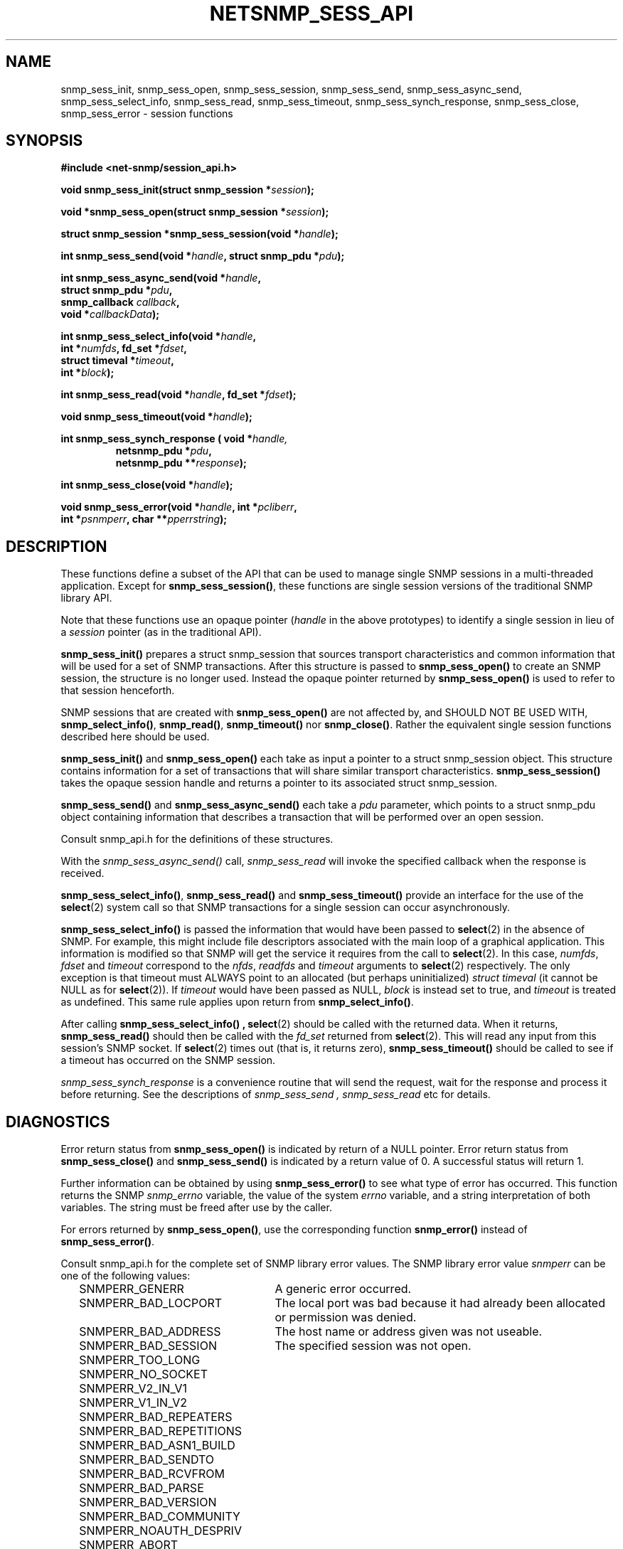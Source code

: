 .TH NETSNMP_SESS_API 3 "19 May 2011" V5.8 "Net-SNMP"
.SH NAME
snmp_sess_init,
snmp_sess_open,
snmp_sess_session,
snmp_sess_send,
snmp_sess_async_send,
snmp_sess_select_info,
snmp_sess_read,
snmp_sess_timeout,
snmp_sess_synch_response,
snmp_sess_close,
snmp_sess_error - session functions
.SH SYNOPSIS
.B #include <net-snmp/session_api.h>
.PP
.BI "void snmp_sess_init(struct snmp_session *" session ");"
.PP
.BI "void *snmp_sess_open(struct snmp_session *" session ");"
.PP
.BI "struct snmp_session *snmp_sess_session(void *" handle ");"
.PP
.BI "int snmp_sess_send(void *" handle ", struct snmp_pdu *" pdu ");"
.PP
.BI "int snmp_sess_async_send(void *" handle ","
.br
.BI "                         struct snmp_pdu *" pdu ", "
.br
.BI "                         snmp_callback " callback ", "
.br
.BI "                         void *" callbackData ");"
.PP
.BI "int snmp_sess_select_info(void *" handle ","
.br
.BI "                          int *" numfds ", fd_set *" fdset ", "
.br
.BI "                          struct timeval *" timeout ", "
.br
.BI "                          int *" block ");"
.PP
.BI "int snmp_sess_read(void *" handle ", fd_set *" fdset ");"
.PP
.BI "void snmp_sess_timeout(void *" handle ");"
.PP
.BI "int snmp_sess_synch_response ( void *" "handle,"
.RS
.BI "netsnmp_pdu *" "pdu" ", "
.br
.BI "netsnmp_pdu **" "response" );
.RE
.PP
.BI "int snmp_sess_close(void *" handle ");"
.PP
.BI "void snmp_sess_error(void *" handle ", int *" pcliberr ", "
.br
.BI "                    int *" psnmperr ", char **" pperrstring ");"
.SH DESCRIPTION
These functions define a subset of the API that can be used
to manage single SNMP sessions in a multi-threaded application.
Except for
.BR snmp_sess_session() ,
these functions are single session versions of the traditional
SNMP library API.
.PP
Note that these functions use an opaque pointer
.RI ( handle
in the above prototypes) to identify a single session in lieu of a
.I session
pointer (as in the traditional API).
.PP
.B snmp_sess_init()
prepares a struct snmp_session that sources transport characteristics
and common information that will be used for a set of SNMP transactions.
After this structure is passed to
.B snmp_sess_open()
to create an SNMP session, the structure is no longer used.  Instead
the opaque pointer returned by
.B snmp_sess_open()
is used to refer to that session henceforth.
.PP
SNMP sessions that are created with
.B snmp_sess_open()
are not affected by, and SHOULD NOT BE USED WITH,
.BR snmp_select_info() ", " snmp_read() ", " snmp_timeout() " nor"
.BR snmp_close() .
Rather the equivalent single session functions described here should
be used.
.PP
.B snmp_sess_init()
and
.B snmp_sess_open()
each take as input a pointer to a struct snmp_session object.
This structure contains information for a set of transactions that
will share similar transport characteristics.
.B snmp_sess_session()
takes the opaque session handle and returns a pointer to
its associated struct snmp_session.
.PP
.B snmp_sess_send()
and
.B snmp_sess_async_send()
each take a
.I pdu
parameter, which points to a struct snmp_pdu object containing
information that describes a transaction that will be performed over
an open session.
.PP
Consult snmp_api.h for the definitions of these structures.
.PP
With the
.I snmp_sess_async_send()
call,
.I snmp_sess_read
will invoke the specified callback when the response is received.
.PP
.BR snmp_sess_select_info() ", " snmp_sess_read() " and " snmp_sess_timeout()
provide an interface for the use of the
.BR select (2)
system call so that SNMP transactions for a single session can occur
asynchronously.
.PP
.B snmp_sess_select_info()
is passed the information that would have been passed to
.BR select (2)
in the absence of SNMP.  For example, this might include file
descriptors associated with the main loop of a graphical
application. This information is modified so that SNMP will get the
service it requires from the call to
.BR select (2).
In this case,
.IR numfds ", " fdset " and " timeout
correspond to the
.IR nfds ", " readfds " and " timeout
arguments to
.BR select (2)
respectively.  The only exception is that timeout must ALWAYS point to
an allocated (but perhaps uninitialized)
.I struct timeval
(it cannot be NULL as for
.BR select (2)).
If
.I timeout
would have been passed as NULL,
.I block
is instead set to true, and
.I timeout
is treated as undefined.  This same rule applies upon return from
.BR snmp_select_info() .
.PP
After calling
.B snmp_sess_select_info() ,
.BR select (2)
should be called with the returned data.  When it returns,
.B snmp_sess_read()
should then be called with the
.I fd_set
returned from
.BR select (2).
This will read any input from this session's SNMP socket.  If
.BR select (2)
times out (that is, it returns zero),
.B snmp_sess_timeout()
should be called to see if a timeout has occurred on the SNMP
session.
.PP
.I snmp_sess_synch_response
is a convenience routine that will send the request,
wait for the response and process it before returning.
See the descriptions of
.I "snmp_sess_send" ", " "snmp_sess_read"
etc for details.
.SH DIAGNOSTICS
.PP
Error return status from 
.B snmp_sess_open()
is indicated by return of a NULL pointer.
Error return status from 
.B snmp_sess_close()
and
.B snmp_sess_send()
is indicated by a return value of 0.  A successful status will return
1.
.PP
Further information can be obtained by using
.B snmp_sess_error()
to see what type of error has occurred.  This function returns the
SNMP
.I snmp_errno
variable, the value of the system
.I errno
variable, and a string interpretation of both variables.  The string
must be freed after use by the caller.
.PP
For errors returned by
.BR snmp_sess_open() ,
use the corresponding function
.B snmp_error()
instead of
.BR snmp_sess_error() .
.PP
Consult snmp_api.h for the complete set of SNMP library
error values.
The SNMP library error value
.IR snmperr
can be one of the following values:
.RS 2n
.IP SNMPERR_GENERR \w'SNMPERR_BAD_REPETITIONS'u+2n
A generic error occurred.
.IP SNMPERR_BAD_LOCPORT \w'SNMPERR_BAD_REPETITIONS'u+2n
The local port was bad because it had already been
allocated or permission was denied.
.IP SNMPERR_BAD_ADDRESS \w'SNMPERR_BAD_REPETITIONS'u+2n
The host name or address given was not useable.
.IP SNMPERR_BAD_SESSION \w'SNMPERR_BAD_REPETITIONS'u+2n
The specified session was not open.
.IP SNMPERR_TOO_LONG \w'SNMPERR_BAD_REPETITIONS'u+2n
.IP SNMPERR_NO_SOCKET \w'SNMPERR_BAD_REPETITIONS'u+2n
.IP SNMPERR_V2_IN_V1 \w'SNMPERR_BAD_REPETITIONS'u+2n
.IP SNMPERR_V1_IN_V2 \w'SNMPERR_BAD_REPETITIONS'u+2n
.IP SNMPERR_BAD_REPEATERS \w'SNMPERR_BAD_REPETITIONS'u+2n
.IP SNMPERR_BAD_REPETITIONS \w'SNMPERR_BAD_REPETITIONS'u+2n
.IP SNMPERR_BAD_ASN1_BUILD \w'SNMPERR_BAD_REPETITIONS'u+2n
.IP SNMPERR_BAD_SENDTO \w'SNMPERR_BAD_REPETITIONS'u+2n
.IP SNMPERR_BAD_RCVFROM \w'SNMPERR_BAD_REPETITIONS'u+2n
.IP SNMPERR_BAD_PARSE \w'SNMPERR_BAD_REPETITIONS'u+2n
.IP SNMPERR_BAD_VERSION \w'SNMPERR_BAD_REPETITIONS'u+2n
.IP SNMPERR_BAD_COMMUNITY \w'SNMPERR_BAD_REPETITIONS'u+2n
.IP SNMPERR_NOAUTH_DESPRIV \w'SNMPERR_BAD_REPETITIONS'u+2n
.IP SNMPERR_ABORT \w'SNMPERR_BAD_REPETITIONS'u+2n
.IP SNMPERR_UNKNOWN_PDU \w'SNMPERR_BAD_REPETITIONS'u+2n
.IP SNMPERR_TIMEOUT \w'SNMPERR_BAD_REPETITIONS'u+2n
.RE
.PP
.SH "SEE ALSO"
select(2), netsnmp_session_api(3), netsnmp_pdu_api(3),
netsnmp_varbind_api(3), netsnmp_mib_api(3), snmp_api.h
